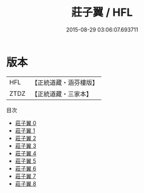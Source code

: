 #+TITLE: 莊子翼 / HFL

#+DATE: 2015-08-29 03:06:07.693711
* 版本
 |       HFL|【正統道藏・涵芬樓版】|
 |      ZTDZ|【正統道藏・三家本】|
目次
 - [[file:KR5h0057_000.txt][莊子翼 0]]
 - [[file:KR5h0057_001.txt][莊子翼 1]]
 - [[file:KR5h0057_002.txt][莊子翼 2]]
 - [[file:KR5h0057_003.txt][莊子翼 3]]
 - [[file:KR5h0057_004.txt][莊子翼 4]]
 - [[file:KR5h0057_005.txt][莊子翼 5]]
 - [[file:KR5h0057_006.txt][莊子翼 6]]
 - [[file:KR5h0057_007.txt][莊子翼 7]]
 - [[file:KR5h0057_008.txt][莊子翼 8]]

